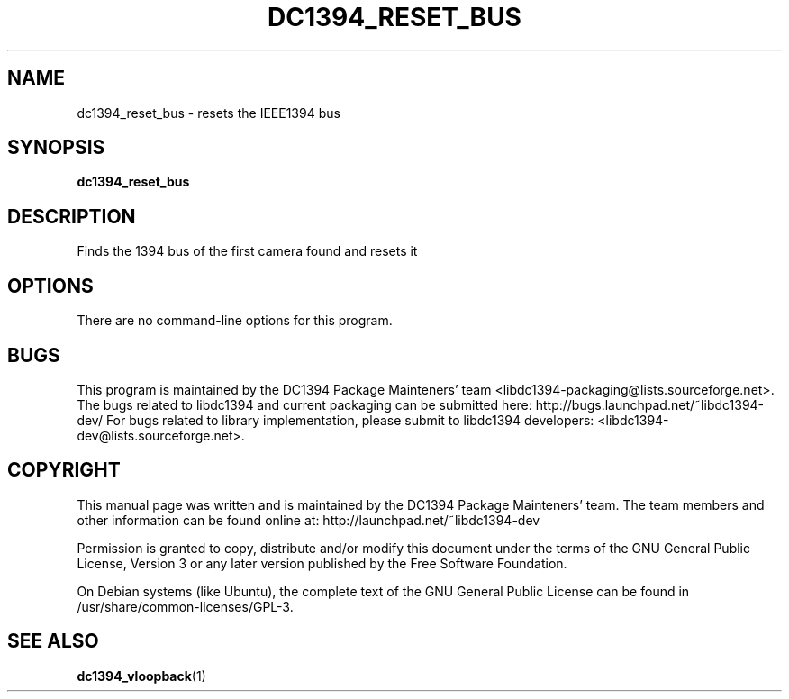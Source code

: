 .TH DC1394_RESET_BUS 1 "February 2008" "dc1394_reset_bus" "User Commands"
.SH NAME
dc1394_reset_bus \- resets the IEEE1394 bus
.SH SYNOPSIS
.B dc1394_reset_bus
.SH DESCRIPTION
Finds the 1394 bus of the first camera found and resets it
.SH OPTIONS
There are no command-line options for this program.
.PP
.SH BUGS
This program is maintained by the DC1394 Package Mainteners' team <libdc1394-packaging@lists.sourceforge.net>.
The bugs related to libdc1394 and current packaging can be submitted here:
http://bugs.launchpad.net/~libdc1394-dev/
For bugs related to library implementation, please submit to libdc1394 developers: <libdc1394-dev@lists.sourceforge.net>.
.SH COPYRIGHT
This  manual  page  was  written and is maintained by the DC1394 Package Mainteners'
team. The team members and other information can be found online at:
http://launchpad.net/~libdc1394-dev

Permission is granted to copy, distribute and/or modify  this  document  under
the terms of the GNU General Public License, Version 3 or any later version
published by the Free  Software  Foundation.

On  Debian  systems (like Ubuntu), the complete text of the GNU General
Public License can be found in /usr/share/common-licenses/GPL-3.
.SH "SEE ALSO"
.BR dc1394_vloopback (1)
